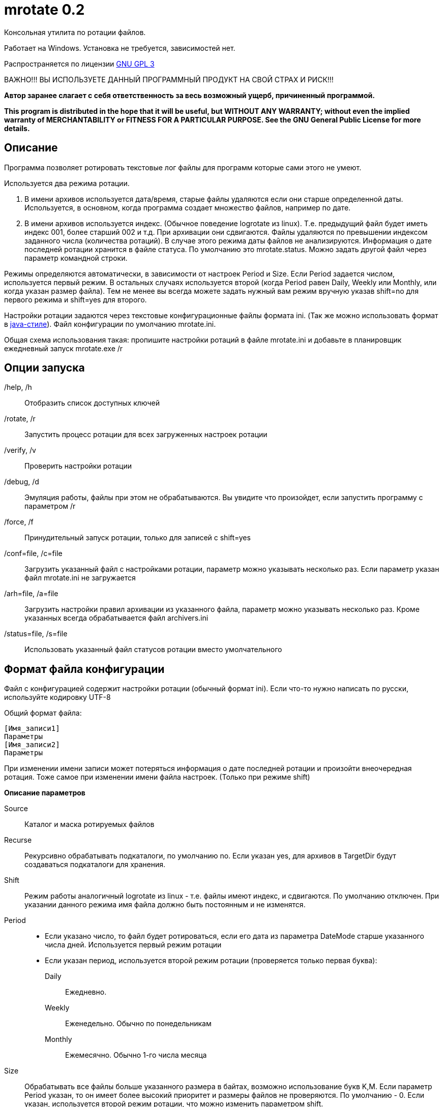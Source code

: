 mrotate 0.2
===========
:lang: ru
:description: Log rotation for Windows
//Log rotation for Windows

Консольная утилита по ротации файлов.

Работает на Windows. Установка не требуется, зависимостей нет.

Распространяется по лицензии http://www.gnu.org/licenses/gpl-3.0.html[GNU GPL 3]

[red]#ВАЖНО!!! ВЫ ИСПОЛЬЗУЕТЕ ДАННЫЙ ПРОГРАММНЫЙ ПРОДУКТ НА СВОЙ СТРАХ И РИСК!!!#

*Автор заранее слагает с себя ответственность за весь возможный ущерб, причиненный программой.*

*This program is distributed in the hope that it will be useful,
but WITHOUT ANY WARRANTY; without even the implied warranty of
MERCHANTABILITY or FITNESS FOR A PARTICULAR PURPOSE.  See the
GNU General Public License for more details.*


Описание
--------

Программа позволяет ротировать текстовые лог файлы для программ которые сами этого не умеют. 

Используется два режима ротации.

1.  В имени архивов используется дата/время, старые файлы удаляются если они старше определенной даты. Используется, в основном, когда программа создает множество файлов, например по дате. 
2.  В имени архивов используется индекс. (Обычное поведение logrotate из linux). Т.е. предыдущий файл будет иметь индекс 001, более старший 002 и т.д. При архивации они сдвигаются. Файлы удаляются по превышении индексом заданного числа (количества ротаций). 
В случае этого режима даты файлов не анализируются. Информация о дате последней ротации хранится в файле статуса. По умолчанию это mrotate.status. Можно задать другой файл через параметр командной строки.

Режимы определяются автоматически, в зависимости от настроек Period и Size. Если Period задается числом, используется первый режим. В остальных случаях используется второй (когда Period равен Daily, Weekly или Monthly, или когда указан размер файла). Тем не менее вы всегда можете задать нужный вам режим вручную указав shift=no для первого режима и shift=yes для второго.

Настройки ротации задаются через текстовые конфигурационные файлы формата ini. (Так же можно использовать формат в <<java-style,java-стиле>>).
Файл конфигурации по умолчанию mrotate.ini.

Общая схема использования такая: пропишите настройки ротаций в файле mrotate.ini и добавьте в планировщик ежедневный запуск mrotate.exe /r

Опции запуска
-------------

/help, /h::
 Отобразить список доступных ключей
/rotate, /r::
 Запустить процесс ротации для всех загруженных настроек ротации
/verify, /v::
 Проверить настройки ротации
/debug, /d::
 Эмуляция работы, файлы при этом не обрабатываются. Вы увидите что произойдет, если запустить программу с параметром /r
/force, /f::
 Принудительный запуск ротации, только для записей с shift=yes
/conf=file, /c=file::
 Загрузить указанный файл с настройками ротации, параметр можно указывать несколько раз. Если параметр указан файл mrotate.ini не загружается
/arh=file, /a=file::
 Загрузить настройки правил архивации из указанного файла, параметр можно указывать несколько раз. Кроме указанных всегда обрабатывается файл archivers.ini
/status=file, /s=file::
 Использовать указанный файл статусов ротации вместо умолчательного

Формат файла конфигурации
-------------------------

Файл с конфигурацией содержит настройки ротации (обычный формат ini). Если что-то нужно написать по русски, используйте кодировку UTF-8

Общий формат файла:
------------------------
[Имя_записи1]
Параметры
[Имя_записи2]
Параметры
------------------------

При изменении имени записи может потеряться информация о дате последней ротации и произойти внеочередная ротация. Тоже самое при изменении имени файла настроек. (Только при режиме shift)

*Описание параметров*

Source::
 Каталог и маска ротируемых файлов
Recurse::
 Рекурсивно обрабатывать подкаталоги, по умолчанию no. Если указан yes, для архивов в TargetDir будут создаваться подкаталоги для хранения.
Shift::
 Режим работы аналогичный logrotate из linux - т.е. файлы имеют индекс, и сдвигаются. По умолчанию отключен. При указании данного режима имя файла должно быть постоянным и не изменятся.
Period::
 * Если указано число, то файл будет ротироваться, если его дата из параметра DateMode старше указанного числа дней. Используется первый режим ротации
 * Если указан период, используется второй режим ротации (проверяется только первая буква):
    Daily;;
        Ежедневно. 
    Weekly;;
        Еженедельно. Обычно по понедельникам
    Monthly;;
        Ежемесячно. Обычно 1-го числа месяца  
Size::
 Обрабатывать все файлы больше указанного размера в байтах, возможно использование букв K,M. Если параметр Period указан, то он имеет более высокий приоритет и размеры файлов не проверяются. По умолчанию - 0. Если указан, используется второй режим ротации, что можно изменить параметром shift.
Compress::
 Cжимать файлы указанным <<arh,правилом архивации>> или не сжимать ("no") - будет простое переименование
TargetDir::
 Каталог размещения старых файлов, если не указан то архивные файлы создаются рядом с оригиналами
TargetMask::
 Маска наименования архивов, к ней всегда добавляется расширение архиватора. 
   Для режима ротации 1;;
    По умолчанию %FileName. Может также содержать параметры даты времени, которые заменятся на дату/время заданную параметром DateReplace. Если имя не уникально, то в архиве окажется несколько файлов.
   Для режима ротации 2 (shift);; 	
	По умолчанию %FileName.%Index. Должна обязательно содержать параметр %Index. Может содержать параметры даты/времени, но для любой даты они должны иметь одинаковую длину. Т.е допустимо например указать %FileBaseName.%y%m%d-%H%M.%Index и недопустимо %FileBaseName.%y-%B-%d-%H%M.%Index т.к. %B (полное имя месяца) может иметь разную длину. Параметры даты/времени всегда заменяются на дату/время заданную параметром DateReplace.
Keep::
 Сколько дней хранить старые файлы, аналог Period, если не указан, то вечно. При режиме shift это количество хранимых ротаций
DateMode::
 Какую дату брать у файлов, по умолчанию Last. + 
 Используется только при выключенном режиме shift. Обращайте внимание на даты файлов, они могут быть не такими как вы ожидаете! + 
 Возможны (сверяется только первая буква):
 Modify;;
   дата модификации файла 
 Created;;
   дата создания файла 
 Last;;
   самая поздняя из дат создания и модификации. Т.е. дата наиболее близкая к текущей 
 First;;
   самая ранняя из дат создания и модификации. 
 
DateReplace::
 Дата на замену в параметрах даты (типа %d), по умолчанию Now - текущая, возможны так же Modify, Created, Last, First (см. параметр DateMode, проверяется только первая буква). 
Prerotate::
 Скрипт перед ротацией, выполняется один раз для всей записи
Postrotate::
 Скрипт после ротации, выполняется один раз для всей записи

[[arh]]
Архивация
---------

Архивация производится внешним архиватором, он должен находится в путях %Path% или в текущем каталоге. 
Имя правила архивации указывается в параметре compress. (Этот параметр обязателен)

В программу зашиты следующие правила архивации:
[cols="1,5,3", options="header"]
|============================================================================
|Название|Описание															|	Команда запуска
| no	|Простое переименование файлов										|нет
| 7z	|Архивация в контейнер 7z по алгоритму PPMD (для текстовых файлов)	|7z.exe a %ArhFileName %FullFileName -m0=PPMd
| 7zLzma|Архивация 7z по алгоритму LZMA										|7z.exe a %ArhFileName %FullFileName
| rar 	|Архивация rar														|rar.exe a %ArhFileName %FullFileName
| WinRar|Архивация WinRar													|winrar.exe a %ArhFileName %FullFileName
|============================================================================

Добавить свои  правила архивации можно создав файл archivers.ini, примерно такого содержания:
----------------------------------------------------
; Имя раздела это имя архиватора
; Имя должно быть уникальным. Если укажете имя зашитое в программу, оно переопределится.
[7zlzma2]
; Имя исполняемого файла, без указания пути 
;(хотя допустимо указать и полный путь, но при этом не будет происходить поиск в Path)
ExeName=7z.exe
; Расширение файла архива
Extension=.7z
; Аргументы архиватора, делятся по пробелам, кавычки не сработают! 
; Вместо имени файла подставляем %FullFileName, вместо имени архива %ArhFileName
Args=a %ArhFileName %FullFileName -m0=LZMA2
----------------------------------------------------

После этого в параметре compress можно использовать 7zLzma2, файлы будут сжиматься по алгоритму Lzma2

Примеры настроек
----------------

.Файл test.txt ротируется ежедневно, производится архивация с удалением исходного файла в test.txt.001.7z, test.txt.002.7z,... Хранится 10 последних ротаций 
==============================================
----------------------------------------------
[VerySimple]
Source=D:\temp\rotate\test.txt
Period=Daily
Compress=7z
Keep=10
----------------------------------------------
==============================================

.Обрабатываются все файлы *.log в d:\temp\rotate и подкаталогах, у которых дата создания старше 35 дней. Они упаковываются в архивы 7z с именем ГодМесяц.7z, после чего удаляются. Причем в одном архиве хранятся все файлы за месяц (дата создания в пределах месяца). Архивы старше 180 дней удаляются.
==============================================
----------------------------------------------
[Simple]
Source=d:\temp\rotate\*.log
recurse=yes
Period=35
Сompress=7z
TargetDir=d:\temp\rotateold
TargetMask=%Y%m
Keep=180
dateReplace=Create
DateMode=Create
----------------------------------------------
==============================================

.Просто удаляются все файлы *.txt в d:\temp\rotate и подкаталогах, у которых дата старше 90 дней.
==============================================
----------------------------------------------
[SimpleDelete]
Source=d:\temp\rotate\*.txt
recurse=yes
compress=no
Keep=90
----------------------------------------------
==============================================

.Обрабатываются все файлы *.log в d:\temp\rotate и подкаталогах, у которых размер больше 100 Кб. Они упаковываются в архивы 7z с именем Имя_файла.Индекс.7z (test.log.001.7z, test.log.002.7z...), после чего удаляются. Будет хранится 10 последних ротаций (Keep=10).
==============================================
----------------------------------------------
[ShiftExample]
Source=d:\temp\rotate\*.log
Size=100K 
compress=7z
TargetDir=d:\temp\rotateold
Keep=10
----------------------------------------------
==============================================

.Обрабатываются все файлы *.log в d:\temp\rotate, у которых размер больше 100 Кб. Они упаковываются в архивы 7z с именем ИмяФайлаГодМесяцДата.7z (дата - это дата ротации, например test.log.20111101.7z, test.log.20111102.7z...), после чего удаляются. Архивы хранятся 180 дней.
==============================================
----------------------------------------------
[DateExample]
Source=d:\temp\rotate\*.log
Shift=no
Size=100K
compress=7z
TargetDir=d:\temp\rotateold
TargetMask=%FileName%Y%m%d
Keep=180
----------------------------------------------
==============================================

.Обрабатываются все файлы *.log в d:\temp\rotate. Они ежедневно упаковываются в архивы 7z с именем имя_файла.Индекс.7z (test.log.001.7z, test.log.002.7z...), после чего удаляются. Будет хранится 10 последних ротаций (Keep=10).
==============================================
----------------------------------------------
[ShiftDailyExample]
Source=d:\temp\rotate\*.log
Period=Daily 
compress=7z
TargetDir=d:\temp\rotateold
Keep=10
----------------------------------------------
==============================================

.Обрабатываются все файлы *.log в d:\temp\rotate. Они каждые 8 дней упаковываются в архивы 7z с именем имя_файла.Индекс.7z (test.log.001.7z, test.log.002.7z...), после чего удаляются. Будет хранится 10 последних ротаций (Keep=10).
==============================================
----------------------------------------------
[ShiftOutsizeExample]
Source=d:\temp\rotate\*.log
Shift=yes
Period=8 
compress=7z
TargetDir=d:\temp\rotateold
Keep=10
----------------------------------------------
==============================================

Вывод сообщений в файл
----------------------

По умолчанию все сообщения выводятся на консоль. Перенаправление вывода в файл (> log.txt) не сработает (стандартный поток вывода не используется). Если необходима запись сообщений в файл, создайте секцию logging в файле mrotate.ini
----------------------------------------------
[logging]
; Лог ведется на консоль и в файл
formatters.f1.class = PatternFormatter
formatters.f1.pattern =%Y-%m-%d %H:%M:%S [%p] %t
formatters.f1.times = local

channels.c1.class = ConsoleChannel

channels.c2.class = FileChannel
channels.c2.path = mrotate.log
channels.c2.formatter = f1

; Ротация по размеру
channels.c2.rotation = 5M
; Хранить 5 последних логов
channels.c2.purgeCount=5
; Логи можно сжимать gzip
;channels.c2.compress=true
; Или возможна ротация по периодам
;channels.c2.rotation = weekly


channels.croot.class = SplitterChannel
channels.croot.channels = c1,c2

loggers.root.channel = croot
loggers.root.level = information
----------------------------------------------

Можно использовать любые настройки логгирования из http://pocoproject.org/docs/Poco.FileChannel.html[Poco].


[[java-style]]
Формат в java-стиле
-------------------

Вместо формата .ini возможно испльзовать формат в java-стиле. Для этого указываем расширение .properties вместо ini.
Пример в этом формате будет выглядеть так:

.Обрабатываются все файлы *.log в d:\temp\rotate и подкаталогах, у которых размер больше 100 Кб. Они упаковываются в архивы 7z с именем ИмяФайлаГодМесяцДата.7z (дата - это дата ротации, например test.log.20111101.7z, test.log.20111102.7z...), после чего удаляются. Архивы хранятся 180 дней.
==============================================
----------------------------------------------
# Это комментарий
DateExample.Source=d:\temp\rotate\*.log
DateExample.Shift=no 
DateExample.Size=100K 
DateExample.Compress=7z
DateExample.TargetDir=d:\temp\rotateold
DateExample.TargetMask=%FileName%Y%m%d
DateExample.Keep=180
----------------------------------------------
==============================================

Регистр названий здесь важен, в отличие от ini. Т.е. запись DateExample.keep=180 не прочитается.

Ссылки
------

Использована библиотека Poco. http://pocoproject.org

Архиватор 7-zip можно бесплатно скачать на http://7-zip.org/


Контакты 
--------

Вопросы, предложения, замечания принимаются по адресу atsave@narod.ru    +  
Сайт программы: http://atsave.narod.ru

Приложение
----------

Допустимые параметры в targetMask

Имена файлов

 %FileName	Имя файла   

 %FileBaseName	Имя файла без расширения
 
 %FileExt	Расширение файла (без точки) 
 
 %Index		Индекс файла, только при режиме shift 


Дата/время

 %w - abbreviated weekday (Mon, Tue, ...) 
 %W - full weekday (Monday, Tuesday, ...) 
 %b - abbreviated month (Jan, Feb, ...) 
 %B - full month (January, February, ...) 
 %d - zero-padded day of month (01 .. 31) 
 %e - day of month (1 .. 31) 
 %f - space-padded day of month ( 1 .. 31) 
 %m - zero-padded month (01 .. 12) 
 %n - month (1 .. 12) 
 %o - space-padded month ( 1 .. 12) 
 %y - year without century (70) 
 %Y - year with century (1970) 
 %H - hour (00 .. 23) 
 %h - hour (00 .. 12) 
 %a - am/pm 
 %A - AM/PM 
 %M - minute (00 .. 59) 
 %S - second (00 .. 59) 
 %s - seconds and microseconds (equivalent to %S.%F) 
 %i - millisecond (000 .. 999) 
 %c - centisecond (0 .. 9) 
 %F - fractional seconds/microseconds (000000 - 999999) 
 %z - time zone differential in ISO 8601 format (Z or +NN.NN) 
 %Z - time zone differential in RFC format (GMT or +NNNN) 
 %% - percent sign (Реально может и не сработать, например если написать %%FileName - получится %ИмяФайла)